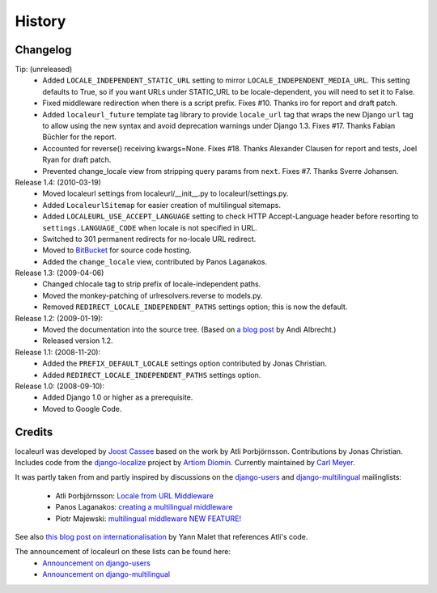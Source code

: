 =======
History
=======

Changelog
---------

Tip: (unreleased)
  * Added ``LOCALE_INDEPENDENT_STATIC_URL`` setting to mirror
    ``LOCALE_INDEPENDENT_MEDIA_URL``. This setting defaults to True, so if you
    want URLs under STATIC_URL to be locale-dependent, you will need to set it
    to False.
  * Fixed middleware redirection when there is a script
    prefix. Fixes #10. Thanks iro for report and draft patch.
  * Added ``localeurl_future`` template tag library to provide ``locale_url``
    tag that wraps the new Django ``url`` tag to allow using the new syntax and
    avoid deprecation warnings under Django 1.3. Fixes #17. Thanks Fabian
    Büchler for the report.
  * Accounted for reverse() receiving kwargs=None. Fixes #18. Thanks Alexander
    Clausen for report and tests, Joel Ryan for draft patch.
  * Prevented change_locale view from stripping query params from ``next``.
    Fixes #7. Thanks Sverre Johansen.

Release 1.4: (2010-03-19)
  * Moved localeurl settings from localeurl/__init__.py to
    localeurl/settings.py.
  * Added ``LocaleurlSitemap`` for easier creation of multilingual
    sitemaps.
  * Added ``LOCALEURL_USE_ACCEPT_LANGUAGE`` setting to check HTTP
    Accept-Language header before resorting to
    ``settings.LANGUAGE_CODE`` when locale is not specified in URL.
  * Switched to 301 permanent redirects for no-locale URL redirect.
  * Moved to `BitBucket`_ for source code hosting.
  * Added the ``change_locale`` view, contributed by Panos Laganakos.

Release 1.3: (2009-04-06)
  * Changed chlocale tag to strip prefix of locale-independent paths.
  * Moved the monkey-patching of urlresolvers.reverse to models.py.
  * Removed ``REDIRECT_LOCALE_INDEPENDENT_PATHS`` settings option; this is now
    the default.

Release 1.2: (2009-01-19):
  * Moved the documentation into the source tree. (Based on `a blog post`_ by
    Andi Albrecht.)
  * Released version 1.2.

Release 1.1: (2008-11-20):
  * Added the ``PREFIX_DEFAULT_LOCALE`` settings option contributed by Jonas
    Christian.
  * Added ``REDIRECT_LOCALE_INDEPENDENT_PATHS`` settings option.

Release 1.0: (2008-09-10):
  * Added Django 1.0 or higher as a prerequisite.
  * Moved to Google Code.

.. _`BitBucket`: http://www.bitbucket.org/carljm/django-localeurl/
.. _`a blog post`: http://andialbrecht.blogspot.com/2008/10/google-code-sphinx-theme.html

Credits
-------

localeurl was developed by `Joost Cassee`_ based on the work by Atli
Þorbjörnsson. Contributions by Jonas Christian. Includes code from the
`django-localize`_ project by `Artiom Diomin`_. Currently maintained
by `Carl Meyer`_.

It was partly taken from and partly inspired by discussions on the
django-users_ and django-multilingual_ mailinglists:

 * Atli Þorbjörnsson: `Locale from URL Middleware`_
 * Panos Laganakos: `creating a multilingual middleware`_
 * Piotr Majewski: `multilingual middleware NEW FEATURE!`_

See also `this blog post on internationalisation`_ by Yann Malet that
references Atli's code.

The announcement of localeurl on these lists can be found here:
 * `Announcement on django-users`_
 * `Announcement on django-multilingual`_

.. _`Carl Meyer`: http://www.oddbird.net/
.. _`Joost Cassee`: http://joost.cassee.net/
.. _`django-localize`: http://github.com/kron4eg/django-localize/tree/master
.. _`Artiom Diomin`: http://jabber.linux.md/
.. _django-users: http://groups.google.com/group/django-users
.. _django-multilingual: http://code.google.com/p/django-multilingual/
.. _`Locale from URL Middleware`: http://groups.google.com/group/django-users/browse_thread/thread/7c5508174340191a/8cb2eb93168ef282
.. _`creating a multilingual middleware`: http://groups.google.com/group/django-multilingual/browse_thread/thread/b05fc30232069e1d/3e2e3ef2830cc36a
.. _`multilingual middleware NEW FEATURE!`: http://groups.google.com/group/django-multilingual/browse_thread/thread/6801ea196d2aa2a9/1c8c854c474cb420
.. _`this blog post on internationalisation`: http://yml-blog.blogspot.com/2007/12/django-internationalisation.html
.. _`Announcement on django-users`: http://groups.google.com/group/django-users/browse_thread/thread/413e46ab3517831
.. _`Announcement on django-multilingual`: http://groups.google.com/group/django-multilingual/browse_thread/thread/bb56598b289bd488

